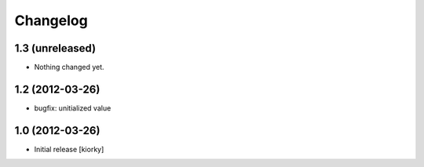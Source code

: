 Changelog
=========

1.3 (unreleased)
----------------

- Nothing changed yet.


1.2 (2012-03-26)
----------------
- bugfix: unitialized value


1.0 (2012-03-26)
----------------

* Initial release [kiorky]

